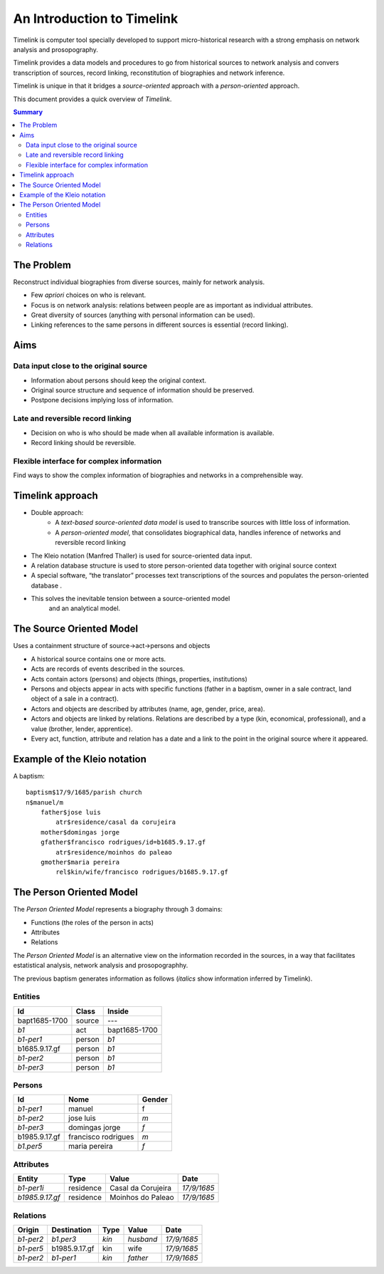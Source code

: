 An Introduction to Timelink
===========================

Timelink is computer tool specially developed to support micro-historical
research with a strong emphasis on network analysis and prosopography.

Timelink provides a data models and procedures to go from historical
sources to network analysis and convers transcription of sources,
record linking, reconstitution of biographies and network inference.

Timelink is unique in that it bridges a *source-oriented* approach with
a *person-oriented* approach.

This document provides a quick overview of *Timelink*.

.. contents:: Summary
    :depth: 2



The Problem
-----------

Reconstruct individual biographies from diverse sources, mainly for network analysis.

- Few *apriori* choices on who is relevant.
- Focus is on network analysis: relations between people are as important
  as individual attributes.
- Great diversity of sources (anything with personal information can be used).
- Linking references to the same persons in different sources is essential
  (record linking).

Aims
----

Data input close to the original source
+++++++++++++++++++++++++++++++++++++++

- Information about persons should keep the original context.
- Original source structure and sequence of information should be preserved.
- Postpone decisions implying loss of information.

Late and reversible record linking
++++++++++++++++++++++++++++++++++

- Decision on who is who should be made when all available
  information is available.
- Record linking should be reversible.

Flexible interface for complex information
++++++++++++++++++++++++++++++++++++++++++

Find ways to show the complex information of biographies and networks
in a comprehensible way.

Timelink approach
-----------------

- Double approach:
    - A *text-based source-oriented data model* is used to transcribe
      sources with little loss of information.
    - A *person-oriented model*, that consolidates biographical data,
      handles inference of networks and reversible record linking

- The Kleio notation (Manfred Thaller) is used for source-oriented data input.
- A relation database structure is used to store person-oriented data
  together with original source context
- A special software, “the translator” processes text transcriptions
  of the sources and populates the person-oriented database .
- This solves the inevitable tension between a source-oriented model
   and an analytical model.

The Source Oriented Model
-------------------------

Uses a containment structure of source->act->persons and objects

- A historical source contains one or more acts.
- Acts are records of events described in the sources.
- Acts contain actors (persons) and objects (things, properties, institutions)
- Persons and objects appear in acts with specific functions
  (father in a baptism, owner in a sale contract, land object
  of a sale in a contract).
- Actors and objects are described by attributes
  (name, age, gender, price, area).
- Actors and objects are linked by relations. Relations are described
  by a type (kin, economical, professional), and a value
  (brother, lender, apprentice).
- Every act, function, attribute and relation has a date and a link to
  the point in the original source where it appeared.

Example of the Kleio notation
-----------------------------
A baptism::

    baptism$17/9/1685/parish church
    n$manuel/m
        father$jose luis
            atr$residence/casal da corujeira
        mother$domingas jorge
        gfather$francisco rodrigues/id=b1685.9.17.gf
            atr$residence/moinhos do paleao
        gmother$maria pereira
            rel$kin/wife/francisco rodrigues/b1685.9.17.gf





The Person Oriented Model
-------------------------

The `Person Oriented Model` represents a biography through 3 domains:

- Functions (the roles of the person in acts)
- Attributes
- Relations

The `Person Oriented Model` is an alternative view on the information recorded
in the sources, in a way that facilitates estatistical analysis, network analysis
and prosopographhy.

The previous baptism generates information as follows (*italics* show
information inferred by Timelink).

Entities
++++++++

+----------------+-------------+------------------+
| Id             | Class       | Inside           |
+================+=============+==================+
| bapt1685-1700  | source      |       ---        |
+----------------+-------------+------------------+
| *b1*           | act         | bapt1685-1700    |
+----------------+-------------+------------------+
| *b1-per1*      | person      | *b1*             |
+----------------+-------------+------------------+
| b1685.9.17.gf  |  person     | *b1*             |
+----------------+-------------+------------------+
| *b1-per2*      |  person     | *b1*             |
+----------------+-------------+------------------+
| *b1-per3*      |  person     | *b1*             |
+----------------+-------------+------------------+

Persons
+++++++

+----------------+---------------------+--------+
| Id             | Nome                | Gender |
+================+=====================+========+
| *b1-per1*      | manuel              | f      |
+----------------+---------------------+--------+
| *b1-per2*      | jose luis           | *m*    |
+----------------+---------------------+--------+
| *b1-per3*      | domingas jorge      | *f*    |
+----------------+---------------------+--------+
| b1985.9.17.gf	 | francisco rodrigues | *m*    |
+----------------+---------------------+--------+
| *b1.per5*      | maria pereira       | *f*    |
+----------------+---------------------+--------+

Attributes
++++++++++

+-----------------+------------+--------------------+-------------+
| Entity          |  Type      | Value              | Date        |
+=================+============+====================+=============+
| *b1-per1i*      | residence  | Casal da Corujeira | *17/9/1685* |
+-----------------+------------+--------------------+-------------+
| *b1985.9.17.gf* | residence  | Moinhos do Paleao  | *17/9/1685* |
+-----------------+------------+--------------------+-------------+

Relations
+++++++++
+------------+---------------+---------+-----------+----------------+
| Origin     | Destination   | Type    |  Value    |  Date          |
+============+===============+=========+===========+================+
| *b1-per2*  | *b1.per3*     | *kin*   | *husband* | *17/9/1685*    |
+------------+---------------+---------+-----------+----------------+
| *b1-per5*  | b1985.9.17.gf | kin     | wife      | *17/9/1685*    |
+------------+---------------+---------+-----------+----------------+
| *b1-per2*  | *b1-per1*     | *kin*   | *father*  | *17/9/1685*    |
+------------+---------------+---------+-----------+----------------+






